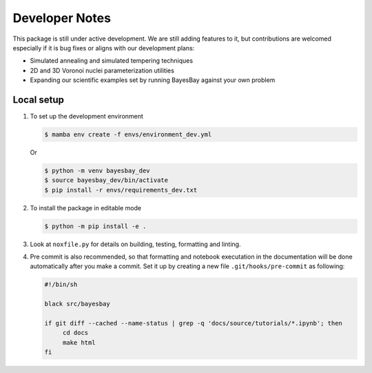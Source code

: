 Developer Notes
===============

This package is still under active development. We are still adding features to it, but 
contributions are welcomed especially if it is bug fixes or aligns with our development
plans:

- Simulated annealing and simulated tempering techniques
- 2D and 3D Voronoi nuclei parameterization utilities
- Expanding our scientific examples set by running BayesBay against your own problem

Local setup
-----------

1. To set up the development environment

   .. code-block:: console

        $ mamba env create -f envs/environment_dev.yml

   Or

   .. code-block:: console

        $ python -m venv bayesbay_dev
        $ source bayesbay_dev/bin/activate
        $ pip install -r envs/requirements_dev.txt

2. To install the package in editable mode

   .. code-block:: console

        $ python -m pip install -e .

3. Look at ``noxfile.py`` for details on building, testing, formatting and linting.

4. Pre commit is also recommended, so that formatting and notebook executation in the
   documentation will be done automatically after you make a commit. 
   Set it up by creating a new file ``.git/hooks/pre-commit`` as following:

   .. code-block:: console

     #!/bin/sh

     black src/bayesbay

     if git diff --cached --name-status | grep -q 'docs/source/tutorials/*.ipynb'; then
          cd docs
          make html
     fi
